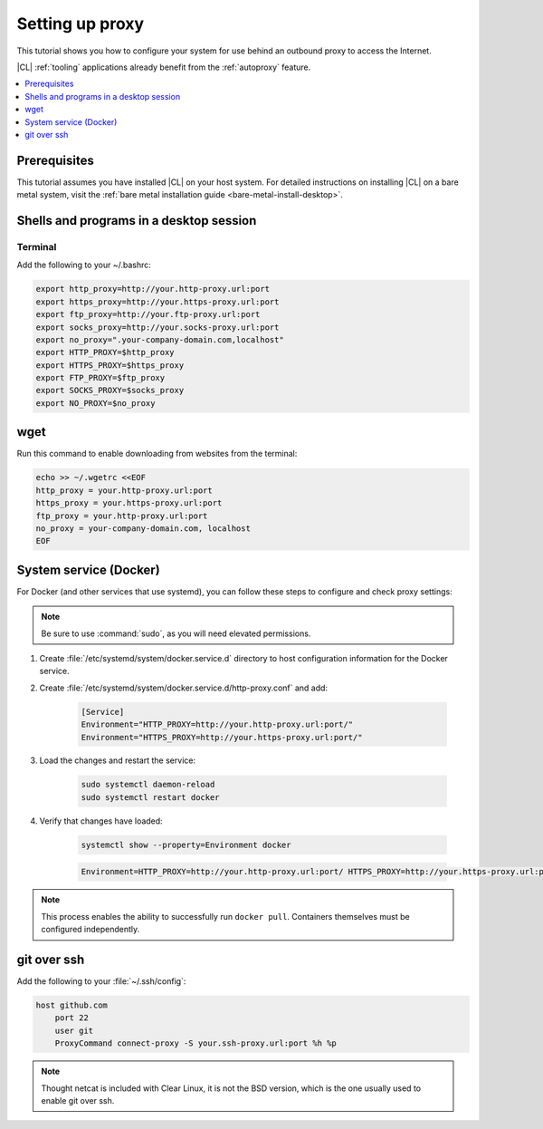 .. _tutorial-proxy:

Setting up proxy
################

This tutorial shows you how to configure your system for use behind an
outbound proxy to access the Internet. 

|CL| :ref:`tooling` applications already benefit from the :ref:`autoproxy`
feature. 

.. contents:: 
    :local:
    :depth: 1

Prerequisites
*************

This tutorial assumes you have installed |CL| on your host system.
For detailed instructions on installing |CL| on a bare metal system, visit
the :ref:`bare metal installation guide <bare-metal-install-desktop>`.

Shells and programs in a desktop session
****************************************

Terminal
========

Add the following to your ~/.bashrc:

.. code-block:: bash

    export http_proxy=http://your.http-proxy.url:port
    export https_proxy=http://your.https-proxy.url:port
    export ftp_proxy=http://your.ftp-proxy.url:port
    export socks_proxy=http://your.socks-proxy.url:port
    export no_proxy=".your-company-domain.com,localhost"
    export HTTP_PROXY=$http_proxy
    export HTTPS_PROXY=$https_proxy
    export FTP_PROXY=$ftp_proxy
    export SOCKS_PROXY=$socks_proxy
    export NO_PROXY=$no_proxy

wget
****

Run this command to enable downloading from websites from the terminal:

.. code-block:: bash

    echo >> ~/.wgetrc <<EOF
    http_proxy = your.http-proxy.url:port
    https_proxy = your.https-proxy.url:port
    ftp_proxy = your.http-proxy.url:port
    no_proxy = your-company-domain.com, localhost
    EOF

System service (Docker)
***********************

For Docker (and other services that use systemd), you can follow these steps to configure and check proxy settings:

.. note::

    Be sure to use :command:`sudo`, as you will need elevated permissions.

#. Create :file:`/etc/systemd/system/docker.service.d` directory to host
   configuration information for the Docker service.

#. Create :file:`/etc/systemd/system/docker.service.d/http-proxy.conf` and add:

    .. code-block:: bash

        [Service]
        Environment="HTTP_PROXY=http://your.http-proxy.url:port/"
        Environment="HTTPS_PROXY=http://your.https-proxy.url:port/"

#. Load the changes and restart the service:

    .. code-block:: bash

        sudo systemctl daemon-reload
        sudo systemctl restart docker

#. Verify that changes have loaded:

    .. code-block:: bash

        systemctl show --property=Environment docker

    .. code-block:: console

        Environment=HTTP_PROXY=http://your.http-proxy.url:port/ HTTPS_PROXY=http://your.https-proxy.url:port/

.. note::

   This process enables the ability to successfully run ``docker pull``.
   Containers themselves must be configured independently.

git over ssh
************

Add the following to your :file:`~/.ssh/config`:

.. code-block:: bash

    host github.com
        port 22    
        user git
        ProxyCommand connect-proxy -S your.ssh-proxy.url:port %h %p

.. note::

    Thought netcat is included with Clear Linux, it is not the BSD version,
    which is the one usually used to enable git over ssh.